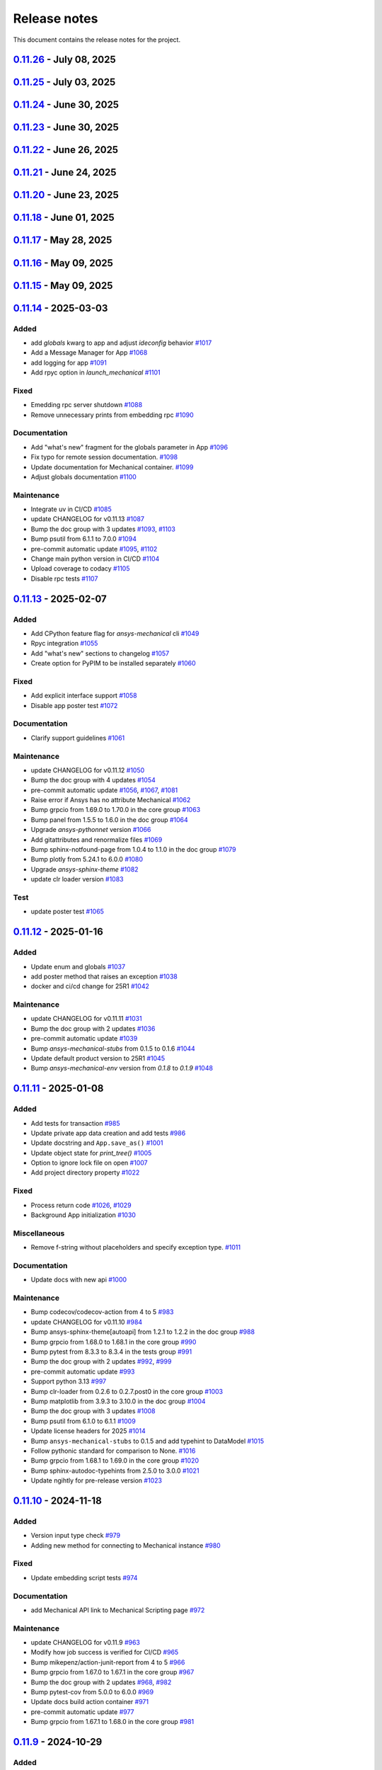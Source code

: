 .. _ref_release_notes:

Release notes
#############

This document contains the release notes for the project.

.. vale off

.. towncrier release notes start

`0.11.26 <https://github.com/ansys/pymechanical/releases/tag/v0.11.26>`_ - July 08, 2025
========================================================================================

.. tab-set::


  .. tab-item:: Documentation

    .. list-table::
        :header-rows: 0
        :widths: auto

        * - Add page with script helpers
          - `#1214 <https://github.com/ansys/pymechanical/pull/1214>`_


  .. tab-item:: Maintenance

    .. list-table::
        :header-rows: 0
        :widths: auto

        * - Update changelog for v0.11.24
          - `#1218 <https://github.com/ansys/pymechanical/pull/1218>`_

        * - Add security file
          - `#1219 <https://github.com/ansys/pymechanical/pull/1219>`_

        * - Bump ansys-mechanical-env from 0.1.14 to 0.1.15 in the core group
          - `#1221 <https://github.com/ansys/pymechanical/pull/1221>`_

        * - Update changelog for v0.11.25
          - `#1224 <https://github.com/ansys/pymechanical/pull/1224>`_


`0.11.25 <https://github.com/ansys/pymechanical/releases/tag/v0.11.25>`_ - July 03, 2025
========================================================================================

.. tab-set::


  .. tab-item:: Fixed

    .. list-table::
        :header-rows: 0
        :widths: auto

        * - Remove duplication of metatag
          - `#1223 <https://github.com/ansys/pymechanical/pull/1223>`_


`0.11.24 <https://github.com/ansys/pymechanical/releases/tag/v0.11.24>`_ - June 30, 2025
========================================================================================

.. tab-set::


  .. tab-item:: Fixed

    .. list-table::
        :header-rows: 0
        :widths: auto

        * - Meta tag order in doc
          - `#1217 <https://github.com/ansys/pymechanical/pull/1217>`_


  .. tab-item:: Maintenance

    .. list-table::
        :header-rows: 0
        :widths: auto

        * - Update changelog for v0.11.23
          - `#1215 <https://github.com/ansys/pymechanical/pull/1215>`_


`0.11.23 <https://github.com/ansys/pymechanical/releases/tag/v0.11.23>`_ - June 30, 2025
========================================================================================

.. tab-set::


  .. tab-item:: Fixed

    .. list-table::
        :header-rows: 0
        :widths: auto

        * - Metatag order
          - `#1213 <https://github.com/ansys/pymechanical/pull/1213>`_


  .. tab-item:: Maintenance

    .. list-table::
        :header-rows: 0
        :widths: auto

        * - Update changelog for v0.11.22
          - `#1211 <https://github.com/ansys/pymechanical/pull/1211>`_


`0.11.22 <https://github.com/ansys/pymechanical/releases/tag/v0.11.22>`_ - June 26, 2025
========================================================================================

.. tab-set::


  .. tab-item:: Fixed

    .. list-table::
        :header-rows: 0
        :widths: auto

        * - Add more versions to lite host
          - `#1208 <https://github.com/ansys/pymechanical/pull/1208>`_

        * - Change the name of the `warnings.py` file in embedding
          - `#1209 <https://github.com/ansys/pymechanical/pull/1209>`_


  .. tab-item:: Maintenance

    .. list-table::
        :header-rows: 0
        :widths: auto

        * - Update changelog for v0.11.21
          - `#1206 <https://github.com/ansys/pymechanical/pull/1206>`_


`0.11.21 <https://github.com/ansys/pymechanical/releases/tag/v0.11.21>`_ - June 24, 2025
========================================================================================

.. tab-set::


  .. tab-item:: Documentation

    .. list-table::
        :header-rows: 0
        :widths: auto

        * - Update the meta tag typo
          - `#1204 <https://github.com/ansys/pymechanical/pull/1204>`_


  .. tab-item:: Maintenance

    .. list-table::
        :header-rows: 0
        :widths: auto

        * - Update doc dependencies
          - `#1199 <https://github.com/ansys/pymechanical/pull/1199>`_

        * - Update changelog for v0.11.20
          - `#1201 <https://github.com/ansys/pymechanical/pull/1201>`_

        * - Pre-commit automatic update
          - `#1202 <https://github.com/ansys/pymechanical/pull/1202>`_

        * - Bump pytest from 8.4.0 to 8.4.1 in the tests group
          - `#1203 <https://github.com/ansys/pymechanical/pull/1203>`_


`0.11.20 <https://github.com/ansys/pymechanical/releases/tag/v0.11.20>`_ - June 23, 2025
========================================================================================

.. tab-set::


  .. tab-item:: Fixed

    .. list-table::
        :header-rows: 0
        :widths: auto

        * - Consider multiple `site-packages` folders
          - `#1187 <https://github.com/ansys/pymechanical/pull/1187>`_

        * - Use the version number if the release name is not found
          - `#1191 <https://github.com/ansys/pymechanical/pull/1191>`_


  .. tab-item:: Documentation

    .. list-table::
        :header-rows: 0
        :widths: auto

        * - Add physics meta tag
          - `#1196 <https://github.com/ansys/pymechanical/pull/1196>`_

        * - Update `launch_mechanical` api usage examples
          - `#1197 <https://github.com/ansys/pymechanical/pull/1197>`_


  .. tab-item:: Maintenance

    .. list-table::
        :header-rows: 0
        :widths: auto

        * - update CHANGELOG for v0.11.18
          - `#1179 <https://github.com/ansys/pymechanical/pull/1179>`_

        * - Bump grpcio from 1.70.0 to 1.72.1 in the core group
          - `#1180 <https://github.com/ansys/pymechanical/pull/1180>`_

        * - Bump pytest from 8.3.5 to 8.4.0 in the tests group
          - `#1181 <https://github.com/ansys/pymechanical/pull/1181>`_

        * - Bump the doc group with 2 updates
          - `#1182 <https://github.com/ansys/pymechanical/pull/1182>`_

        * - Bump ansys/actions from 9 to 10
          - `#1185 <https://github.com/ansys/pymechanical/pull/1185>`_

        * - Bump pandas from 2.2.3 to 2.3.0 in the doc group
          - `#1186 <https://github.com/ansys/pymechanical/pull/1186>`_

        * - Update docker image version for nightly run
          - `#1188 <https://github.com/ansys/pymechanical/pull/1188>`_

        * - Bump pytest-cov from 6.1.1 to 6.2.1 in the tests group
          - `#1192 <https://github.com/ansys/pymechanical/pull/1192>`_

        * - Bump the core group with 2 updates
          - `#1193 <https://github.com/ansys/pymechanical/pull/1193>`_

        * - Bump panel from 1.6.1 to 1.7.1 in the doc group
          - `#1194 <https://github.com/ansys/pymechanical/pull/1194>`_

        * - Increase timeout for pytests in ci/cd
          - `#1198 <https://github.com/ansys/pymechanical/pull/1198>`_

        * - Upload docs using the bot's token
          - `#1200 <https://github.com/ansys/pymechanical/pull/1200>`_


`0.11.18 <https://github.com/ansys/pymechanical/releases/tag/v0.11.18>`_ - June 01, 2025
========================================================================================

.. tab-set::


  .. tab-item:: Maintenance

    .. list-table::
        :header-rows: 0
        :widths: auto

        * - update CHANGELOG for v0.11.17
          - `#1177 <https://github.com/ansys/pymechanical/pull/1177>`_

        * - Update the branch name to main
          - `#1178 <https://github.com/ansys/pymechanical/pull/1178>`_


`0.11.17 <https://github.com/ansys/pymechanical/releases/tag/v0.11.17>`_ - May 28, 2025
=======================================================================================

.. tab-set::


  .. tab-item:: Fixed

    .. list-table::
        :header-rows: 0
        :widths: auto

        * - Add `self._messages` to BUILDING_GALLERY section in app initialization
          - `#1171 <https://github.com/ansys/pymechanical/pull/1171>`_

        * - Embedding message get test
          - `#1174 <https://github.com/ansys/pymechanical/pull/1174>`_


  .. tab-item:: Maintenance

    .. list-table::
        :header-rows: 0
        :widths: auto

        * - update CHANGELOG for v0.11.15
          - `#1161 <https://github.com/ansys/pymechanical/pull/1161>`_

        * - update CHANGELOG for v0.11.16
          - `#1163 <https://github.com/ansys/pymechanical/pull/1163>`_

        * - Bump the doc group across 1 directory with 3 updates
          - `#1169 <https://github.com/ansys/pymechanical/pull/1169>`_

        * - Bump plotly from 6.0.1 to 6.1.1 in the doc group
          - `#1175 <https://github.com/ansys/pymechanical/pull/1175>`_

        * - Bump usd-core from 25.5 to 25.5.1
          - `#1176 <https://github.com/ansys/pymechanical/pull/1176>`_


`0.11.16 <https://github.com/ansys/pymechanical/releases/tag/v0.11.16>`_ - May 09, 2025
=======================================================================================

.. tab-set::


  .. tab-item:: Fixed

    .. list-table::
        :header-rows: 0
        :widths: auto

        * - Add token for release to github ansys/actions v9
          - `#1162 <https://github.com/ansys/pymechanical/pull/1162>`_



`0.11.15 <https://github.com/ansys/pymechanical/releases/tag/v0.11.16>`_ - May 09, 2025
=======================================================================================

.. tab-set::


  .. tab-item:: Added

    .. list-table::
        :header-rows: 0
        :widths: auto

        * - Rpc bg switch
          - `#1122 <https://github.com/ansys/pymechanical/pull/1122>`_


  .. tab-item:: Fixed

    .. list-table::
        :header-rows: 0
        :widths: auto

        * - Add option on rpc server for accepting multiple services
          - `#1074 <https://github.com/ansys/pymechanical/pull/1074>`_

        * - Minor code issues
          - `#1114 <https://github.com/ansys/pymechanical/pull/1114>`_

        * - Add exception to the enum importer file if the app isn't initialized
          - `#1131 <https://github.com/ansys/pymechanical/pull/1131>`_

        * - message string changes in 2025 R2
          - `#1149 <https://github.com/ansys/pymechanical/pull/1149>`_

        * - Improve windows tests
          - `#1151 <https://github.com/ansys/pymechanical/pull/1151>`_

        * - Appdata test maintenance and pyvista deprecation warning
          - `#1152 <https://github.com/ansys/pymechanical/pull/1152>`_

        * - add workaround for windows store
          - `#1153 <https://github.com/ansys/pymechanical/pull/1153>`_

        * - Install `libjbig-dev` for quarto build to succeed in 252 documentation build
          - `#1154 <https://github.com/ansys/pymechanical/pull/1154>`_

        * - Update globals when BUILDING_GALLERY is True
          - `#1155 <https://github.com/ansys/pymechanical/pull/1155>`_


  .. tab-item:: Documentation

    .. list-table::
        :header-rows: 0
        :widths: auto

        * - add cheatsheet env and update theme
          - `#1129 <https://github.com/ansys/pymechanical/pull/1129>`_

        * - Update ``CONTRIBUTORS.md`` with the latest contributors
          - `#1137 <https://github.com/ansys/pymechanical/pull/1137>`_


  .. tab-item:: Maintenance

    .. list-table::
        :header-rows: 0
        :widths: auto

        * - Add solution status assert in example
          - `#1106 <https://github.com/ansys/pymechanical/pull/1106>`_

        * - update CHANGELOG for v0.11.14
          - `#1109 <https://github.com/ansys/pymechanical/pull/1109>`_

        * - Bump the tests group with 2 updates
          - `#1110 <https://github.com/ansys/pymechanical/pull/1110>`_

        * - Bump the doc group with 2 updates
          - `#1111 <https://github.com/ansys/pymechanical/pull/1111>`_

        * - pre-commit automatic update
          - `#1112 <https://github.com/ansys/pymechanical/pull/1112>`_, `#1119 <https://github.com/ansys/pymechanical/pull/1119>`_, `#1135 <https://github.com/ansys/pymechanical/pull/1135>`_

        * - Bump the doc group with 3 updates
          - `#1127 <https://github.com/ansys/pymechanical/pull/1127>`_

        * - Bump usd-core from 24.11 to 25.2
          - `#1128 <https://github.com/ansys/pymechanical/pull/1128>`_

        * - Change `viz` to `graphics`
          - `#1133 <https://github.com/ansys/pymechanical/pull/1133>`_

        * - Bump ansys-sphinx-theme[autoapi,changelog] from 1.4.1 to 1.4.2 in the doc group
          - `#1134 <https://github.com/ansys/pymechanical/pull/1134>`_

        * - Bump pytest-cov from 6.0.0 to 6.1.1 in the tests group
          - `#1138 <https://github.com/ansys/pymechanical/pull/1138>`_

        * - Bump ansys/actions from 8 to 9
          - `#1141 <https://github.com/ansys/pymechanical/pull/1141>`_

        * - Bump ansys-mechanical-env from 0.1.9 to 0.1.11 in the core group
          - `#1142 <https://github.com/ansys/pymechanical/pull/1142>`_

        * - Bump numpy from 2.2.4 to 2.2.5 in the doc group
          - `#1147 <https://github.com/ansys/pymechanical/pull/1147>`_

        * - Bump rpyc from 6.0.1 to 6.0.2
          - `#1148 <https://github.com/ansys/pymechanical/pull/1148>`_

        * - update to latest mechanical-env
          - `#1150 <https://github.com/ansys/pymechanical/pull/1150>`_

        * - Bump usd-core from 25.2 to 25.5
          - `#1157 <https://github.com/ansys/pymechanical/pull/1157>`_


  .. tab-item:: Test

    .. list-table::
        :header-rows: 0
        :widths: auto

        * - enable poster test
          - `#1117 <https://github.com/ansys/pymechanical/pull/1117>`_

        * - add test case for analytics capture
          - `#1156 <https://github.com/ansys/pymechanical/pull/1156>`_


`0.11.14 <https://github.com/ansys/pymechanical/releases/tag/v0.11.14>`_ - 2025-03-03
=====================================================================================

Added
^^^^^

- add `globals` kwarg to app and adjust `ideconfig` behavior `#1017 <https://github.com/ansys/pymechanical/pull/1017>`_
- Add a Message Manager for App `#1068 <https://github.com/ansys/pymechanical/pull/1068>`_
- add logging for app `#1091 <https://github.com/ansys/pymechanical/pull/1091>`_
- Add rpyc option in `launch_mechanical` `#1101 <https://github.com/ansys/pymechanical/pull/1101>`_


Fixed
^^^^^

- Emedding rpc server shutdown `#1088 <https://github.com/ansys/pymechanical/pull/1088>`_
- Remove unnecessary prints from embedding rpc `#1090 <https://github.com/ansys/pymechanical/pull/1090>`_


Documentation
^^^^^^^^^^^^^

- Add "what's new" fragment for the globals parameter in App `#1096 <https://github.com/ansys/pymechanical/pull/1096>`_
- Fix typo for remote session documentation. `#1098 <https://github.com/ansys/pymechanical/pull/1098>`_
- Update documentation for Mechanical container. `#1099 <https://github.com/ansys/pymechanical/pull/1099>`_
- Adjust globals documentation `#1100 <https://github.com/ansys/pymechanical/pull/1100>`_


Maintenance
^^^^^^^^^^^

- Integrate uv in CI/CD `#1085 <https://github.com/ansys/pymechanical/pull/1085>`_
- update CHANGELOG for v0.11.13 `#1087 <https://github.com/ansys/pymechanical/pull/1087>`_
- Bump the doc group with 3 updates `#1093 <https://github.com/ansys/pymechanical/pull/1093>`_, `#1103 <https://github.com/ansys/pymechanical/pull/1103>`_
- Bump psutil from 6.1.1 to 7.0.0 `#1094 <https://github.com/ansys/pymechanical/pull/1094>`_
- pre-commit automatic update `#1095 <https://github.com/ansys/pymechanical/pull/1095>`_, `#1102 <https://github.com/ansys/pymechanical/pull/1102>`_
- Change main python version in CI/CD `#1104 <https://github.com/ansys/pymechanical/pull/1104>`_
- Upload coverage to codacy `#1105 <https://github.com/ansys/pymechanical/pull/1105>`_
- Disable rpc tests `#1107 <https://github.com/ansys/pymechanical/pull/1107>`_

`0.11.13 <https://github.com/ansys/pymechanical/releases/tag/v0.11.13>`_ - 2025-02-07
=====================================================================================

Added
^^^^^

- Add CPython feature flag for `ansys-mechanical`  cli `#1049 <https://github.com/ansys/pymechanical/pull/1049>`_
- Rpyc integration `#1055 <https://github.com/ansys/pymechanical/pull/1055>`_
- Add "what's new" sections to changelog `#1057 <https://github.com/ansys/pymechanical/pull/1057>`_
- Create option for PyPIM to be installed separately `#1060 <https://github.com/ansys/pymechanical/pull/1060>`_


Fixed
^^^^^

- Add explicit interface support `#1058 <https://github.com/ansys/pymechanical/pull/1058>`_
- Disable app poster test `#1072 <https://github.com/ansys/pymechanical/pull/1072>`_


Documentation
^^^^^^^^^^^^^

- Clarify support guidelines `#1061 <https://github.com/ansys/pymechanical/pull/1061>`_


Maintenance
^^^^^^^^^^^

- update CHANGELOG for v0.11.12 `#1050 <https://github.com/ansys/pymechanical/pull/1050>`_
- Bump the doc group with 4 updates `#1054 <https://github.com/ansys/pymechanical/pull/1054>`_
- pre-commit automatic update `#1056 <https://github.com/ansys/pymechanical/pull/1056>`_, `#1067 <https://github.com/ansys/pymechanical/pull/1067>`_, `#1081 <https://github.com/ansys/pymechanical/pull/1081>`_
- Raise error if Ansys has no attribute Mechanical `#1062 <https://github.com/ansys/pymechanical/pull/1062>`_
- Bump grpcio from 1.69.0 to 1.70.0 in the core group `#1063 <https://github.com/ansys/pymechanical/pull/1063>`_
- Bump panel from 1.5.5 to 1.6.0 in the doc group `#1064 <https://github.com/ansys/pymechanical/pull/1064>`_
- Upgrade `ansys-pythonnet` version `#1066 <https://github.com/ansys/pymechanical/pull/1066>`_
- Add gitattributes and renormalize files `#1069 <https://github.com/ansys/pymechanical/pull/1069>`_
- Bump sphinx-notfound-page from 1.0.4 to 1.1.0 in the doc group `#1079 <https://github.com/ansys/pymechanical/pull/1079>`_
- Bump plotly from 5.24.1 to 6.0.0 `#1080 <https://github.com/ansys/pymechanical/pull/1080>`_
- Upgrade `ansys-sphinx-theme` `#1082 <https://github.com/ansys/pymechanical/pull/1082>`_
- update clr loader version `#1083 <https://github.com/ansys/pymechanical/pull/1083>`_


Test
^^^^

- update poster test `#1065 <https://github.com/ansys/pymechanical/pull/1065>`_

`0.11.12 <https://github.com/ansys/pymechanical/releases/tag/v0.11.12>`_ - 2025-01-16
=====================================================================================

Added
^^^^^

- Update enum and globals `#1037 <https://github.com/ansys/pymechanical/pull/1037>`_
- add poster method that raises an exception `#1038 <https://github.com/ansys/pymechanical/pull/1038>`_
- docker and ci/cd change for 25R1 `#1042 <https://github.com/ansys/pymechanical/pull/1042>`_


Maintenance
^^^^^^^^^^^

- update CHANGELOG for v0.11.11 `#1031 <https://github.com/ansys/pymechanical/pull/1031>`_
- Bump the doc group with 2 updates `#1036 <https://github.com/ansys/pymechanical/pull/1036>`_
- pre-commit automatic update `#1039 <https://github.com/ansys/pymechanical/pull/1039>`_
- Bump `ansys-mechanical-stubs` from 0.1.5 to 0.1.6 `#1044 <https://github.com/ansys/pymechanical/pull/1044>`_
- Update default product version to 25R1 `#1045 <https://github.com/ansys/pymechanical/pull/1045>`_
- Bump `ansys-mechanical-env` version from `0.1.8` to  `0.1.9` `#1048 <https://github.com/ansys/pymechanical/pull/1048>`_

`0.11.11 <https://github.com/ansys/pymechanical/releases/tag/v0.11.11>`_ - 2025-01-08
=====================================================================================

Added
^^^^^

- Add tests for transaction `#985 <https://github.com/ansys/pymechanical/pull/985>`_
- Update private app data creation and add tests `#986 <https://github.com/ansys/pymechanical/pull/986>`_
- Update docstring and ``App.save_as()`` `#1001 <https://github.com/ansys/pymechanical/pull/1001>`_
- Update object state for `print_tree()` `#1005 <https://github.com/ansys/pymechanical/pull/1005>`_
- Option to ignore lock file on open `#1007 <https://github.com/ansys/pymechanical/pull/1007>`_
- Add project directory property `#1022 <https://github.com/ansys/pymechanical/pull/1022>`_


Fixed
^^^^^

- Process return code `#1026 <https://github.com/ansys/pymechanical/pull/1026>`_, `#1029 <https://github.com/ansys/pymechanical/pull/1029>`_
- Background App initialization `#1030 <https://github.com/ansys/pymechanical/pull/1030>`_


Miscellaneous
^^^^^^^^^^^^^

- Remove f-string without placeholders and specify exception type. `#1011 <https://github.com/ansys/pymechanical/pull/1011>`_


Documentation
^^^^^^^^^^^^^

- Update docs with new api `#1000 <https://github.com/ansys/pymechanical/pull/1000>`_


Maintenance
^^^^^^^^^^^

- Bump codecov/codecov-action from 4 to 5 `#983 <https://github.com/ansys/pymechanical/pull/983>`_
- update CHANGELOG for v0.11.10 `#984 <https://github.com/ansys/pymechanical/pull/984>`_
- Bump ansys-sphinx-theme[autoapi] from 1.2.1 to 1.2.2 in the doc group `#988 <https://github.com/ansys/pymechanical/pull/988>`_
- Bump grpcio from 1.68.0 to 1.68.1 in the core group `#990 <https://github.com/ansys/pymechanical/pull/990>`_
- Bump pytest from 8.3.3 to 8.3.4 in the tests group `#991 <https://github.com/ansys/pymechanical/pull/991>`_
- Bump the doc group with 2 updates `#992 <https://github.com/ansys/pymechanical/pull/992>`_, `#999 <https://github.com/ansys/pymechanical/pull/999>`_
- pre-commit automatic update `#993 <https://github.com/ansys/pymechanical/pull/993>`_
- Support python 3.13 `#997 <https://github.com/ansys/pymechanical/pull/997>`_
- Bump clr-loader from 0.2.6 to 0.2.7.post0 in the core group `#1003 <https://github.com/ansys/pymechanical/pull/1003>`_
- Bump matplotlib from 3.9.3 to 3.10.0 in the doc group `#1004 <https://github.com/ansys/pymechanical/pull/1004>`_
- Bump the doc group with 3 updates `#1008 <https://github.com/ansys/pymechanical/pull/1008>`_
- Bump psutil from 6.1.0 to 6.1.1 `#1009 <https://github.com/ansys/pymechanical/pull/1009>`_
- Update license headers for 2025 `#1014 <https://github.com/ansys/pymechanical/pull/1014>`_
- Bump ``ansys-mechanical-stubs`` to 0.1.5 and add typehint to DataModel `#1015 <https://github.com/ansys/pymechanical/pull/1015>`_
- Follow pythonic standard for comparison to None. `#1016 <https://github.com/ansys/pymechanical/pull/1016>`_
- Bump grpcio from 1.68.1 to 1.69.0 in the core group `#1020 <https://github.com/ansys/pymechanical/pull/1020>`_
- Bump sphinx-autodoc-typehints from 2.5.0 to 3.0.0 `#1021 <https://github.com/ansys/pymechanical/pull/1021>`_
- Update ngihtly for pre-release version `#1023 <https://github.com/ansys/pymechanical/pull/1023>`_

`0.11.10 <https://github.com/ansys/pymechanical/releases/tag/v0.11.10>`_ - 2024-11-18
=====================================================================================

Added
^^^^^

- Version input type check `#979 <https://github.com/ansys/pymechanical/pull/979>`_
- Adding new method for connecting to Mechanical instance `#980 <https://github.com/ansys/pymechanical/pull/980>`_


Fixed
^^^^^

- Update embedding script tests `#974 <https://github.com/ansys/pymechanical/pull/974>`_


Documentation
^^^^^^^^^^^^^

- add Mechanical API link to Mechanical Scripting page `#972 <https://github.com/ansys/pymechanical/pull/972>`_


Maintenance
^^^^^^^^^^^

- update CHANGELOG for v0.11.9 `#963 <https://github.com/ansys/pymechanical/pull/963>`_
- Modify how job success is verified for CI/CD `#965 <https://github.com/ansys/pymechanical/pull/965>`_
- Bump mikepenz/action-junit-report from 4 to 5 `#966 <https://github.com/ansys/pymechanical/pull/966>`_
- Bump grpcio from 1.67.0 to 1.67.1 in the core group `#967 <https://github.com/ansys/pymechanical/pull/967>`_
- Bump the doc group with 2 updates `#968 <https://github.com/ansys/pymechanical/pull/968>`_, `#982 <https://github.com/ansys/pymechanical/pull/982>`_
- Bump pytest-cov from 5.0.0 to 6.0.0 `#969 <https://github.com/ansys/pymechanical/pull/969>`_
- Update docs build action container `#971 <https://github.com/ansys/pymechanical/pull/971>`_
- pre-commit automatic update `#977 <https://github.com/ansys/pymechanical/pull/977>`_
- Bump grpcio from 1.67.1 to 1.68.0 in the core group `#981 <https://github.com/ansys/pymechanical/pull/981>`_

`0.11.9 <https://github.com/ansys/pymechanical/releases/tag/v0.11.9>`_ - 2024-10-29
===================================================================================

Added
^^^^^

- add `ansys-mechanical-stubs` as a dependency `#948 <https://github.com/ansys/pymechanical/pull/948>`_
- Add overwrite option for `App.save_as()` `#951 <https://github.com/ansys/pymechanical/pull/951>`_
- add typehints to ExtAPI, Tree, and Graphics `#957 <https://github.com/ansys/pymechanical/pull/957>`_


Fixed
^^^^^

- bandit warnings `#950 <https://github.com/ansys/pymechanical/pull/950>`_
- stubs CLI test `#952 <https://github.com/ansys/pymechanical/pull/952>`_


Maintenance
^^^^^^^^^^^

- update CHANGELOG for v0.11.8 `#946 <https://github.com/ansys/pymechanical/pull/946>`_
- code maintenance `#947 <https://github.com/ansys/pymechanical/pull/947>`_, `#949 <https://github.com/ansys/pymechanical/pull/949>`_
- Bump the core group with 2 updates `#953 <https://github.com/ansys/pymechanical/pull/953>`_
- Bump ansys-sphinx-theme[autoapi] from 1.1.4 to 1.1.6 in the doc group `#954 <https://github.com/ansys/pymechanical/pull/954>`_
- Bump psutil from 6.0.0 to 6.1.0 `#955 <https://github.com/ansys/pymechanical/pull/955>`_
- bump `ansys-mechanical-stubs` to v0.1.4 `#956 <https://github.com/ansys/pymechanical/pull/956>`_
- Bump the doc group with 2 updates `#960 <https://github.com/ansys/pymechanical/pull/960>`_
- Bump usd-core from 24.8 to 24.11 `#961 <https://github.com/ansys/pymechanical/pull/961>`_
- pre-commit automatic update `#962 <https://github.com/ansys/pymechanical/pull/962>`_

`0.11.8 <https://github.com/ansys/pymechanical/releases/tag/v0.11.8>`_ - 2024-10-15
===================================================================================

Added
^^^^^

- launch_gui command `#882 <https://github.com/ansys/pymechanical/pull/882>`_
- Add method to execute script from file for embedding `#902 <https://github.com/ansys/pymechanical/pull/902>`_
- add warning for x11 loaded before init on 25.1+ `#909 <https://github.com/ansys/pymechanical/pull/909>`_
- `ansys-mechanical-ideconfig` command `#935 <https://github.com/ansys/pymechanical/pull/935>`_
- Automatically update pre-commit ci PR with prefix `#936 <https://github.com/ansys/pymechanical/pull/936>`_


Fixed
^^^^^

- Update ``execute_script`` method `#894 <https://github.com/ansys/pymechanical/pull/894>`_
- Adapting braking change for upload action `#895 <https://github.com/ansys/pymechanical/pull/895>`_
- Remove Python class reference. `#901 <https://github.com/ansys/pymechanical/pull/901>`_
- documentation links `#911 <https://github.com/ansys/pymechanical/pull/911>`_
- Throw value error for unsupported version of Mechanical `#917 <https://github.com/ansys/pymechanical/pull/917>`_
- Use "lite" CLR host on windows for 251+ `#920 <https://github.com/ansys/pymechanical/pull/920>`_
- update AUTHORS file `#929 <https://github.com/ansys/pymechanical/pull/929>`_
- Warning for multiple version `#942 <https://github.com/ansys/pymechanical/pull/942>`_


Miscellaneous
^^^^^^^^^^^^^

- use embedding clr host in version 251 `#926 <https://github.com/ansys/pymechanical/pull/926>`_


Documentation
^^^^^^^^^^^^^

- remove ``thispagetitle`` metatag `#897 <https://github.com/ansys/pymechanical/pull/897>`_


Maintenance
^^^^^^^^^^^

- Add vulnerability check `#709 <https://github.com/ansys/pymechanical/pull/709>`_
- update CHANGELOG for v0.11.7 `#889 <https://github.com/ansys/pymechanical/pull/889>`_
- Bump grpcio from 1.66.0 to 1.66.1 in the core group `#891 <https://github.com/ansys/pymechanical/pull/891>`_
- Bump the doc group with 2 updates `#892 <https://github.com/ansys/pymechanical/pull/892>`_
- Bump pytest-print from 1.0.0 to 1.0.1 in the tests group `#898 <https://github.com/ansys/pymechanical/pull/898>`_
- Bump the doc group with 4 updates `#899 <https://github.com/ansys/pymechanical/pull/899>`_, `#907 <https://github.com/ansys/pymechanical/pull/907>`_, `#916 <https://github.com/ansys/pymechanical/pull/916>`_
- Drop python 3.9 `#904 <https://github.com/ansys/pymechanical/pull/904>`_
- Bump pytest from 8.3.2 to 8.3.3 in the tests group `#906 <https://github.com/ansys/pymechanical/pull/906>`_
- Remove unnecessary dependencies `#908 <https://github.com/ansys/pymechanical/pull/908>`_
- Bump ansys-mechanical-env from 0.1.7 to 0.1.8 in the core group `#914 <https://github.com/ansys/pymechanical/pull/914>`_
- Bump pytest-print from 1.0.1 to 1.0.2 in the tests group `#915 <https://github.com/ansys/pymechanical/pull/915>`_
- Bump grpcio from 1.66.1 to 1.66.2 in the core group `#922 <https://github.com/ansys/pymechanical/pull/922>`_
- Bump panel from 1.5.0 to 1.5.1 in the doc group `#923 <https://github.com/ansys/pymechanical/pull/923>`_
- Use static search `#927 <https://github.com/ansys/pymechanical/pull/927>`_
- Bump the doc group with 5 updates `#933 <https://github.com/ansys/pymechanical/pull/933>`_, `#943 <https://github.com/ansys/pymechanical/pull/943>`_
- pre-commit autoupdate `#934 <https://github.com/ansys/pymechanical/pull/934>`_
- Code maintenance `#937 <https://github.com/ansys/pymechanical/pull/937>`_
- pre-commit automatic update `#944 <https://github.com/ansys/pymechanical/pull/944>`_

`0.11.7 <https://github.com/ansys/pymechanical/releases/tag/v0.11.7>`_ - 2024-08-29
===================================================================================

Documentation
^^^^^^^^^^^^^

- Fix doc layout `#888 <https://github.com/ansys/pymechanical/pull/888>`_


Maintenance
^^^^^^^^^^^

- update CHANGELOG for v0.11.6 `#887 <https://github.com/ansys/pymechanical/pull/887>`_

`0.11.6 <https://github.com/ansys/pymechanical/releases/tag/v0.11.6>`_ - 2024-08-28
===================================================================================

Documentation
^^^^^^^^^^^^^

- Refactor `#878 <https://github.com/ansys/pymechanical/pull/878>`_
- Minor changes `#885 <https://github.com/ansys/pymechanical/pull/885>`_


Maintenance
^^^^^^^^^^^

- update CHANGELOG for v0.11.5 `#872 <https://github.com/ansys/pymechanical/pull/872>`_
- Bump grpcio from 1.65.4 to 1.65.5 in the core group `#875 <https://github.com/ansys/pymechanical/pull/875>`_
- Bump the doc group with 4 updates `#876 <https://github.com/ansys/pymechanical/pull/876>`_
- Bump grpcio from 1.65.5 to 1.66.0 in the core group `#880 <https://github.com/ansys/pymechanical/pull/880>`_
- Bump ansys-sphinx-theme[autoapi] from 1.0.5 to 1.0.7 in the doc group `#881 <https://github.com/ansys/pymechanical/pull/881>`_
- [pre-commit.ci] pre-commit autoupdate `#884 <https://github.com/ansys/pymechanical/pull/884>`_

`0.11.5 <https://github.com/ansys/pymechanical/releases/tag/v0.11.5>`_ - 2024-08-13
===================================================================================

Added
^^^^^

- FEAT: Update cheat sheet with quarto `#845 <https://github.com/ansys/pymechanical/pull/845>`_
- Feat: add a layer to load into an existing stage `#857 <https://github.com/ansys/pymechanical/pull/857>`_


Fixed
^^^^^

- Refactor usd export `#858 <https://github.com/ansys/pymechanical/pull/858>`_
- FIX: App plot None check `#860 <https://github.com/ansys/pymechanical/pull/860>`_


Documentation
^^^^^^^^^^^^^

- chore: update CHANGELOG for v0.11.4 `#856 <https://github.com/ansys/pymechanical/pull/856>`_
- MAINT: Cheat sheet `#871 <https://github.com/ansys/pymechanical/pull/871>`_

Dependencies
^^^^^^^^^^^^


- MAINT: update ansys-sphinx-theme `#863 <https://github.com/ansys/pymechanical/pull/863>`_
- MAINT: Bump the doc group across 1 directory with 4 updates `#866 <https://github.com/ansys/pymechanical/pull/866>`_
- MAINT: Bump ansys/actions from 6 to 7 `#868 <https://github.com/ansys/pymechanical/pull/868>`_
- MAINT: Bump matplotlib from 3.9.1 to 3.9.1.post1 `#869 <https://github.com/ansys/pymechanical/pull/869>`_
- [pre-commit.ci] pre-commit autoupdate `#870 <https://github.com/ansys/pymechanical/pull/870>`_

`0.11.4 <https://github.com/ansys/pymechanical/releases/tag/v0.11.4>`_ - 2024-08-06
===================================================================================

Added
^^^^^

- DOC: Update known issues and limitations `#829 <https://github.com/ansys/pymechanical/pull/829>`_
- Feat: Add option for generating docs without examples `#830 <https://github.com/ansys/pymechanical/pull/830>`_
- Feat: Integrate ansys visualization tool `#846 <https://github.com/ansys/pymechanical/pull/846>`_


Changed
^^^^^^^

- chore: update CHANGELOG for v0.11.3 `#824 <https://github.com/ansys/pymechanical/pull/824>`_
- Maint: Update new labels `#836 <https://github.com/ansys/pymechanical/pull/836>`_
- MAINT: Update ``shims.material_import`` `#837 <https://github.com/ansys/pymechanical/pull/837>`_
- [pre-commit.ci] pre-commit autoupdate `#844 <https://github.com/ansys/pymechanical/pull/844>`_


Fixed
^^^^^

- Maint: Update qk_07 test `#833 <https://github.com/ansys/pymechanical/pull/833>`_
- Maint: Update qk07 `#848 <https://github.com/ansys/pymechanical/pull/848>`_
- use "OnWorkbenchReady" to update globals `#854 <https://github.com/ansys/pymechanical/pull/854>`_
- fix: underline issue with changelog.rst section generation `#855 <https://github.com/ansys/pymechanical/pull/855>`_


Dependencies
^^^^^^^^^^^^

- MAINT: Bump grpcio from 1.64.1 to 1.65.1 in the core group `#826 <https://github.com/ansys/pymechanical/pull/826>`_
- MAINT: Bump pytest from 8.2.2 to 8.3.1 in the tests group `#827 <https://github.com/ansys/pymechanical/pull/827>`_
- MAINT: Bump the doc group with 4 updates `#828 <https://github.com/ansys/pymechanical/pull/828>`_
- MAINT: Bump pytest from 8.3.1 to 8.3.2 in the tests group `#838 <https://github.com/ansys/pymechanical/pull/838>`_
- MAINT: Bump plotly from 5.22.0 to 5.23.0 in the doc group `#839 <https://github.com/ansys/pymechanical/pull/839>`_
- MAINT: Bump usd-core from 24.3 to 24.8 `#841 <https://github.com/ansys/pymechanical/pull/841>`_
- MAINT: Bump sphinxcontrib-websupport from 1.2.7 to 2.0.0 `#842 <https://github.com/ansys/pymechanical/pull/842>`_


Miscellaneous
^^^^^^^^^^^^^

- DOC: Add documentation for ``launch_mechanical`` `#831 <https://github.com/ansys/pymechanical/pull/831>`_


Documentation
^^^^^^^^^^^^^

- add background app class `#849 <https://github.com/ansys/pymechanical/pull/849>`_
- MAINT: Bump grpcio from 1.65.1 to 1.65.4 in the core group `#850 <https://github.com/ansys/pymechanical/pull/850>`_
- Maint: Update qk5 `#852 <https://github.com/ansys/pymechanical/pull/852>`_
- [pre-commit.ci] pre-commit autoupdate `#853 <https://github.com/ansys/pymechanical/pull/853>`_

`0.11.3 <https://github.com/ansys/pymechanical/releases/tag/v0.11.3>`_ - 2024-07-19
===================================================================================

Changed
^^^^^^^

- MAINT: Updates for 242 `#822 <https://github.com/ansys/pymechanical/pull/822>`_
- chore: update CHANGELOG for v0.11.2 `#823 <https://github.com/ansys/pymechanical/pull/823>`_

`0.11.2 <https://github.com/ansys/pymechanical/releases/tag/v0.11.2>`_ - 2024-07-19
===================================================================================

Added
^^^^^

- FEAT: Add known issues and limitation section `#760 <https://github.com/ansys/pymechanical/pull/760>`_
- FEAT: Add test for building gallery `#787 <https://github.com/ansys/pymechanical/pull/787>`_
- FEAT: Add graphics and globals `#790 <https://github.com/ansys/pymechanical/pull/790>`_
- feat: add --script-args argument to ansys-mechanical `#802 <https://github.com/ansys/pymechanical/pull/802>`_
- FEAT: Update print_tree method `#804 <https://github.com/ansys/pymechanical/pull/804>`_


Changed
^^^^^^^

- chore: update CHANGELOG for v0.11.1 `#786 <https://github.com/ansys/pymechanical/pull/786>`_
- [pre-commit.ci] pre-commit autoupdate `#789 <https://github.com/ansys/pymechanical/pull/789>`_, `#801 <https://github.com/ansys/pymechanical/pull/801>`_, `#819 <https://github.com/ansys/pymechanical/pull/819>`_
- MAINT: Update nightly runs for 251 `#803 <https://github.com/ansys/pymechanical/pull/803>`_
- MAINT: Refactor CICD `#806 <https://github.com/ansys/pymechanical/pull/806>`_
- MAINT: Update for 24R2 `#810 <https://github.com/ansys/pymechanical/pull/810>`_
- MAINT: update for docker files 24R2 `#811 <https://github.com/ansys/pymechanical/pull/811>`_
- Update ACT API Reference Guide link `#815 <https://github.com/ansys/pymechanical/pull/815>`_


Fixed
^^^^^

- Fix sentence in architecture file `#800 <https://github.com/ansys/pymechanical/pull/800>`_


Dependencies
^^^^^^^^^^^^

- MAINT: Bump numpy from 1.26.4 to 2.0.0 `#773 <https://github.com/ansys/pymechanical/pull/773>`_
- MAINT: Bump the doc group with 4 updates `#788 <https://github.com/ansys/pymechanical/pull/788>`_
- MAINT: Bump the doc group with 2 updates `#805 <https://github.com/ansys/pymechanical/pull/805>`_
- MAINT: Update dev version of pymechanical `#814 <https://github.com/ansys/pymechanical/pull/814>`_
- MAINT: Bump sphinx from 7.3.7 to 7.4.4 in the doc group `#818 <https://github.com/ansys/pymechanical/pull/818>`_
- MAINT: Update pymech-env `#821 <https://github.com/ansys/pymechanical/pull/821>`_


Miscellaneous
^^^^^^^^^^^^^

- docs: update architecture.rst `#796 <https://github.com/ansys/pymechanical/pull/796>`_
- fix exception when plotting a model with any line bodies `#812 <https://github.com/ansys/pymechanical/pull/812>`_

`0.11.1 <https://github.com/ansys/pymechanical/releases/tag/v0.11.1>`_ - 2024-06-21
===================================================================================

Added
^^^^^

- FEAT: Add an App method to print project tree for embedding scenario `#779 <https://github.com/ansys/pymechanical/pull/779>`_


Changed
^^^^^^^

- Test specific version `#771 <https://github.com/ansys/pymechanical/pull/771>`_
- chore: update CHANGELOG for v0.11.0 `#777 <https://github.com/ansys/pymechanical/pull/777>`_
- chore: bump add-license-headers version to 0.3.2 `#782 <https://github.com/ansys/pymechanical/pull/782>`_


Fixed
^^^^^

- fix sharing app instances, clarify contract `#784 <https://github.com/ansys/pymechanical/pull/784>`_

`0.11.0 <https://github.com/ansys/pymechanical/releases/tag/v0.11.0>`_ - 2024-06-18
===================================================================================


Added
^^^^^

- feat: raise an exception if port or input script aren't provided in batch mode `#753 <https://github.com/ansys/pymechanical/pull/753>`_
- feat: use changelog.rst instead of CHANGELOG.md for release notes `#757 <https://github.com/ansys/pymechanical/pull/757>`_
- Doc: Add embedding api references `#758 <https://github.com/ansys/pymechanical/pull/758>`_
- feat: implement autoapi `#761 <https://github.com/ansys/pymechanical/pull/761>`_


Changed
^^^^^^^

- chore: update CHANGELOG for v0.10.11 `#749 <https://github.com/ansys/pymechanical/pull/749>`_
- MAINT: Delete the apt-get lists after installing packages `#750 <https://github.com/ansys/pymechanical/pull/750>`_
- [pre-commit.ci] pre-commit autoupdate `#774 <https://github.com/ansys/pymechanical/pull/774>`_


Fixed
^^^^^

- FIX: Modify pre-commit hook `#763 <https://github.com/ansys/pymechanical/pull/763>`_
- fix lifetime issue `#768 <https://github.com/ansys/pymechanical/pull/768>`_
- fix pythonnet issue `#772 <https://github.com/ansys/pymechanical/pull/772>`_
- Fix: Remove disable sec check `#776 <https://github.com/ansys/pymechanical/pull/776>`_


Dependencies
^^^^^^^^^^^^

- MAINT: Bump the doc group with 4 updates `#751 <https://github.com/ansys/pymechanical/pull/751>`_
- [pre-commit.ci] pre-commit autoupdate `#752 <https://github.com/ansys/pymechanical/pull/752>`_
- MAINT: Bump the doc group with 3 updates `#755 <https://github.com/ansys/pymechanical/pull/755>`_
- MAINT: Update files as per pyansys standards `#762 <https://github.com/ansys/pymechanical/pull/762>`_
- MAINT: Bump grpcio from 1.64.0 to 1.64.1 in the core group `#764 <https://github.com/ansys/pymechanical/pull/764>`_
- MAINT: Bump pytest from 8.2.1 to 8.2.2 in the tests group `#765 <https://github.com/ansys/pymechanical/pull/765>`_
- MAINT: Bump the doc group with 2 updates `#766 <https://github.com/ansys/pymechanical/pull/766>`_


Miscellaneous
^^^^^^^^^^^^^

- add method to update globals `#767 <https://github.com/ansys/pymechanical/pull/767>`_

`0.10.11 <https://github.com/ansys/pymechanical/releases/tag/v0.10.11>`__ - 2024-05-23
======================================================================================

Added
^^^^^

-  feat: Add tests for animation exports
   `#729 <https://github.com/ansys/pymechanical/pull/729>`__
-  add feature flags to ansys-mechanical cli
   `#735 <https://github.com/ansys/pymechanical/pull/735>`__
-  feat: Add test for deprecation warning
   `#739 <https://github.com/ansys/pymechanical/pull/739>`__

Changed
^^^^^^^

-  chore: update CHANGELOG for v0.10.10
   `#716 <https://github.com/ansys/pymechanical/pull/716>`__
-  Maint: Display image info
   `#717 <https://github.com/ansys/pymechanical/pull/717>`__
-  [pre-commit.ci] pre-commit autoupdate
   `#726 <https://github.com/ansys/pymechanical/pull/726>`__
-  set mono trace env vars before loading mono
   `#734 <https://github.com/ansys/pymechanical/pull/734>`__

Fixed
^^^^^

-  fix: merging coverage step in ci_cd
   `#720 <https://github.com/ansys/pymechanical/pull/720>`__
-  fix: Publish coverage for remote connect
   `#721 <https://github.com/ansys/pymechanical/pull/721>`__
-  fix: Restrict ``protobuf`` <6
   `#722 <https://github.com/ansys/pymechanical/pull/722>`__
-  Fix: add return for poster
   `#727 <https://github.com/ansys/pymechanical/pull/727>`__
-  fix: cli test are not getting coverage
   `#737 <https://github.com/ansys/pymechanical/pull/737>`__
-  fix: adding mechanical libraries
   `#740 <https://github.com/ansys/pymechanical/pull/740>`__
-  feat: Add more coverage on logging
   `#744 <https://github.com/ansys/pymechanical/pull/744>`__
-  fix: Display image and build info only for scheduled run
   `#746 <https://github.com/ansys/pymechanical/pull/746>`__
-  fix: upload coverage files only for latest stable version on release
   workflow `#748 <https://github.com/ansys/pymechanical/pull/748>`__

Dependencies
^^^^^^^^^^^^

-  MAINT: Bump pytest from 8.1.1 to 8.2.0 in the tests group
   `#724 <https://github.com/ansys/pymechanical/pull/724>`__
-  MAINT: Bump the doc group with 3 updates
   `#725 <https://github.com/ansys/pymechanical/pull/725>`__,
   `#743 <https://github.com/ansys/pymechanical/pull/743>`__
-  MAINT: Bump grpcio from 1.62.2 to 1.63.0 in the core group
   `#731 <https://github.com/ansys/pymechanical/pull/731>`__
-  MAINT: Bump the doc group with 2 updates
   `#732 <https://github.com/ansys/pymechanical/pull/732>`__
-  MAINT: Bump grpcio from 1.63.0 to 1.64.0 in the core group
   `#741 <https://github.com/ansys/pymechanical/pull/741>`__
-  MAINT: Bump pytest from 8.2.0 to 8.2.1 in the tests group
   `#742 <https://github.com/ansys/pymechanical/pull/742>`__

Miscellaneous
^^^^^^^^^^^^^

-  Split pyvista into two methods and remove the stability workaround
   for 242 `#718 <https://github.com/ansys/pymechanical/pull/718>`__
-  Update conf.py
   `#723 <https://github.com/ansys/pymechanical/pull/723>`__
-  catch the mono version warning
   `#733 <https://github.com/ansys/pymechanical/pull/733>`__


`0.10.10 <https://github.com/ansys/pymechanical/releases/tag/v0.10.10>`__ - 2024-04-23
======================================================================================


Added
^^^^^

-  Add embedding_scripts marker
   `#662 <https://github.com/ansys/pymechanical/pull/662>`__
-  FEAT: Group dependabot alerts
   `#666 <https://github.com/ansys/pymechanical/pull/666>`__
-  add windows library loader util
   `#672 <https://github.com/ansys/pymechanical/pull/672>`__
-  Feat: Add reports for remote connect tests
   `#690 <https://github.com/ansys/pymechanical/pull/690>`__
-  Feat: Add link check
   `#693 <https://github.com/ansys/pymechanical/pull/693>`__
-  Feat: Add app libraries test
   `#696 <https://github.com/ansys/pymechanical/pull/696>`__
-  Feat: Update ``get_mechanical_path``
   `#707 <https://github.com/ansys/pymechanical/pull/707>`__
-  Feat: ``mechanical-env`` check before running embedding
   `#708 <https://github.com/ansys/pymechanical/pull/708>`__
-  feat: set up doc-deploy-changelog action
   `#710 <https://github.com/ansys/pymechanical/pull/710>`__


Changed
^^^^^^^

-  Doc: fix docs and vale warning
   `#656 <https://github.com/ansys/pymechanical/pull/656>`__
-  Maint: post release change log update 10.9
   `#665 <https://github.com/ansys/pymechanical/pull/665>`__
-  Maint: Auto approve and merge dependabot PR
   `#674 <https://github.com/ansys/pymechanical/pull/674>`__
-  [pre-commit.ci] pre-commit autoupdate
   `#691 <https://github.com/ansys/pymechanical/pull/691>`__,
   `#706 <https://github.com/ansys/pymechanical/pull/706>`__
-  Maint: Add code cov report
   `#692 <https://github.com/ansys/pymechanical/pull/692>`__
-  Maint: Modify nightly run
   `#712 <https://github.com/ansys/pymechanical/pull/712>`__


Fixed
^^^^^

-  Fix: Assign ci bot for dependabot PR
   `#677 <https://github.com/ansys/pymechanical/pull/677>`__
-  Fix: Add matrix python in embedding test
   `#681 <https://github.com/ansys/pymechanical/pull/681>`__
-  Fix: Remove warning message test for remote session launch
   `#682 <https://github.com/ansys/pymechanical/pull/682>`__
-  fix transformation matrix
   `#683 <https://github.com/ansys/pymechanical/pull/683>`__
-  Fix: Modify retrieving path of Mechanical in tests
   `#688 <https://github.com/ansys/pymechanical/pull/688>`__
-  work around instability in 2024R1
   `#695 <https://github.com/ansys/pymechanical/pull/695>`__


Dependencies
^^^^^^^^^^^^

-  MAINT: Bump the doc group with 2 updates
   `#668 <https://github.com/ansys/pymechanical/pull/668>`__,
   `#673 <https://github.com/ansys/pymechanical/pull/673>`__
-  MAINT: Bump the doc group with 1 update
   `#678 <https://github.com/ansys/pymechanical/pull/678>`__
-  first version of 3d visualization with pyvista
   `#680 <https://github.com/ansys/pymechanical/pull/680>`__
-  MAINT: Bump the doc group with 3 updates
   `#689 <https://github.com/ansys/pymechanical/pull/689>`__
-  add open-usd exporter
   `#701 <https://github.com/ansys/pymechanical/pull/701>`__
-  MAINT: Bump the doc group with 5 updates
   `#705 <https://github.com/ansys/pymechanical/pull/705>`__,
   `#715 <https://github.com/ansys/pymechanical/pull/715>`__
-  MAINT: Bump grpcio from 1.62.1 to 1.62.2 in the core group
   `#713 <https://github.com/ansys/pymechanical/pull/713>`__
-  MAINT: Bump ansys/actions from 5 to 6
   `#714 <https://github.com/ansys/pymechanical/pull/714>`__


Miscellaneous
^^^^^^^^^^^^^

-  cleanup `#702 <https://github.com/ansys/pymechanical/pull/702>`__
-  update graphics based on backend changes
   `#711 <https://github.com/ansys/pymechanical/pull/711>`__


`0.10.9 <https://github.com/ansys/pymechanical/releases/tag/v0.10.9>`__ - 2024-03-27
====================================================================================


Added
^^^^^

-  Block 32 bit python for embedding
   `#647 <https://github.com/ansys/pymechanical/pull/647>`__
-  Add usage of cli under embedding
   `#650 <https://github.com/ansys/pymechanical/pull/650>`__
-  Add changelog action
   `#653 <https://github.com/ansys/pymechanical/pull/653>`__


Fixed
^^^^^

-  Fixed make pdf action in doc build
   `#652 <https://github.com/ansys/pymechanical/pull/652>`__
-  Use \_run for better i/o in tests
   `#655 <https://github.com/ansys/pymechanical/pull/655>`__
-  Fix pdf action
   `#664 <https://github.com/ansys/pymechanical/pull/664>`__


Dependencies
^^^^^^^^^^^^

-  Bump ``pytest-cov`` from 4.1.0 to 5.0.0
   `#657 <https://github.com/ansys/pymechanical/pull/657>`__
-  Bump ``ansys-mechanical-env`` from 0.1.4 to 0.1.5
   `#658 <https://github.com/ansys/pymechanical/pull/658>`__


Miscellaneous
^^^^^^^^^^^^^

-  DOC: Improve documentation for the embedded instances.
   `#663 <https://github.com/ansys/pymechanical/pull/663>`__

`0.10.8 <https://github.com/ansys/pymechanical/releases/tag/v0.10.8>`__ -  2024-03-18
=====================================================================================


Added
^^^^^

-  Add poster
   (`#642 <https://github.com/ansys/pymechanical/pull/642>`__)
-  Add LS Dyna unit test
   (`#584 <https://github.com/ansys/pymechanical/pull/584>`__)


Fixed
^^^^^

-  Add logo for dark theme
   (`#601 <https://github.com/ansys/pymechanical/pull/601>`__)
-  Architecture doc
   (`#612 <https://github.com/ansys/pymechanical/pull/612>`__)
-  Put remote example before embedding example
   (`#621 <https://github.com/ansys/pymechanical/pull/621>`__)
-  Minor updates to Architecture doc
   (`#618 <https://github.com/ansys/pymechanical/pull/618>`__)
-  Add MechanicalEnums
   (`#626 <https://github.com/ansys/pymechanical/pull/626>`__)
-  Update Release action to use Stable version of Mechanical
   (`#628 <https://github.com/ansys/pymechanical/pull/628>`__)
-  Update nightly run image version
   (`#636 <https://github.com/ansys/pymechanical/pull/636>`__)
-  Update logo without slash
   (`#640 <https://github.com/ansys/pymechanical/pull/640>`__)


Changed
^^^^^^^

-  Update ``pre-commit``
   (`#610 <https://github.com/ansys/pymechanical/pull/610>`__)
-  Update vale version to 3.1.0
   (`#613 <https://github.com/ansys/pymechanical/pull/613>`__)
-  Update timeout for actions
   (`#631 <https://github.com/ansys/pymechanical/pull/631>`__)
-  Update cheat sheet with ansys-sphinx-theme
   (`#638 <https://github.com/ansys/pymechanical/pull/638>`__)


Dependencies
^^^^^^^^^^^^

-  Bump ``ansys-sphinx-theme`` from 0.13.4 to 0.14.0
   (`#608 <https://github.com/ansys/pymechanical/pull/608>`__)
-  Bump ``plotly`` from 5.18.0 to 5.20.0
   (`#605 <https://github.com/ansys/pymechanical/pull/605>`__,
   `#644 <https://github.com/ansys/pymechanical/pull/644>`__)
-  Bump ``pypandoc`` from 1.12 to 1.13
   (`#609 <https://github.com/ansys/pymechanical/pull/609>`__)
-  Bump ``pytest`` from 8.0.0 to 8.1.1
   (`#606 <https://github.com/ansys/pymechanical/pull/606>`__,
   `#623 <https://github.com/ansys/pymechanical/pull/623>`__,
   `#634 <https://github.com/ansys/pymechanical/pull/634>`__)
-  Bump ``grpcio`` from 1.60.1 to 1.62.1
   (`#620 <https://github.com/ansys/pymechanical/pull/620>`__,
   `#635 <https://github.com/ansys/pymechanical/pull/635>`__)
-  Bump ``pandas`` from 2.2.0 to 2.2.1
   (`#619 <https://github.com/ansys/pymechanical/pull/619>`__)
-  Bump ``matplotlib`` from 3.8.2 to 3.8.3
   (`#607 <https://github.com/ansys/pymechanical/pull/607>`__)
-  Bump ``ansys-mechanical-env`` from 0.1.3 to 0.1.4
   (`#624 <https://github.com/ansys/pymechanical/pull/624>`__)
-  Bump ``pyvista`` from 0.43.3 to 0.43.4
   (`#643 <https://github.com/ansys/pymechanical/pull/643>`__)

`0.10.7 <https://github.com/ansys/pymechanical/releases/tag/v0.10.7>`__ - 2024-02-13
====================================================================================


Added
^^^^^

-  Upload 241 docker files
   (`#567 <https://github.com/ansys/pymechanical/pull/567>`__)
-  Add pre-commit hooks
   (`#575 <https://github.com/ansys/pymechanical/pull/575>`__)
-  Add Automatic version update for Mechanical scripting external links
   (`#585 <https://github.com/ansys/pymechanical/pull/585>`__)
-  Add PyMechanical logo
   (`#592 <https://github.com/ansys/pymechanical/pull/592>`__)


Changed
^^^^^^^

-  Update getting started page
   (`#561 <https://github.com/ansys/pymechanical/pull/561>`__)
-  Update 232 to 241 in docs, docstrings, examples, and tests
   (`#566 <https://github.com/ansys/pymechanical/pull/566>`__)
-  Update workflow versions to run 241 and 242
   (`#590 <https://github.com/ansys/pymechanical/pull/590>`__)


Dependencies
^^^^^^^^^^^^

-  Bump ``pyvista`` from 0.43.1 to 0.43.3
   (`#564 <https://github.com/ansys/pymechanical/pull/564>`__,
   `#598 <https://github.com/ansys/pymechanical/pull/598>`__)
-  Bump ``sphinxcontrib-websupport`` from 1.2.6 to 1.2.7
   (`#562 <https://github.com/ansys/pymechanical/pull/562>`__)
-  Bump ``ansys-sphinx-theme`` from 0.13.0 to 0.13.4
   (`#563 <https://github.com/ansys/pymechanical/pull/563>`__,
   `#586 <https://github.com/ansys/pymechanical/pull/586>`__,
   `#596 <https://github.com/ansys/pymechanical/pull/596>`__)
-  Bump ``pandas`` from 2.1.4 to 2.2.0
   (`#571 <https://github.com/ansys/pymechanical/pull/571>`__)
-  Bump ``sphinxemoji`` from 0.2.0 to 0.3.1
   (`#569 <https://github.com/ansys/pymechanical/pull/569>`__)
-  Bump ``tj-actions/changed-files`` from 41 to 42
   (`#572 <https://github.com/ansys/pymechanical/pull/572>`__)
-  Bump ``panel`` from 1.3.6 to 1.3.8
   (`#570 <https://github.com/ansys/pymechanical/pull/570>`__,
   `#579 <https://github.com/ansys/pymechanical/pull/579>`__)
-  Bump ``peter-evans/create-or-update-comment`` from 3 to 4
   (`#576 <https://github.com/ansys/pymechanical/pull/576>`__)
-  Bump ``pytest`` from 7.4.4 to 8.0.0
   (`#577 <https://github.com/ansys/pymechanical/pull/577>`__)
-  Bump ``sphinx-autodoc-typehints`` from 1.25.2 to 2.0.0
   (`#578 <https://github.com/ansys/pymechanical/pull/578>`__,
   `#597 <https://github.com/ansys/pymechanical/pull/597>`__)
-  Update ``pre-commit``
   (`#580 <https://github.com/ansys/pymechanical/pull/580>`__,
   `#599 <https://github.com/ansys/pymechanical/pull/599>`__)
-  Bump ``ansys.mechanical.env`` from 0.1.2 to 0.1.3
   (`#583 <https://github.com/ansys/pymechanical/pull/583>`__)
-  Bump ``sphinx-autobuild`` from 2021.3.14 to 2024.2.4
   (`#588 <https://github.com/ansys/pymechanical/pull/588>`__)
-  Bump ``pytest-sphinx`` from 0.5.0 to 0.6.0
   (`#587 <https://github.com/ansys/pymechanical/pull/587>`__)
-  Bump ``grpcio`` from 1.60.0 to 1.60.1
   (`#589 <https://github.com/ansys/pymechanical/pull/589>`__)
-  Bump ``numpy`` from 1.26.3 to 1.26.4
   (`#595 <https://github.com/ansys/pymechanical/pull/595>`__)
-  Bump ``imageio`` from 2.33.1 to 2.34.0
   (`#594 <https://github.com/ansys/pymechanical/pull/594>`__)
-  Bump ``mikepenz/action-junit-report`` from 3 to 4
   (`#593 <https://github.com/ansys/pymechanical/pull/593>`__)

`0.10.6 <https://github.com/ansys/pymechanical/releases/tag/v0.10.6>`__ - 2024-01-11
====================================================================================


Added
^^^^^

-  Add release note configuration
   (`#512 <https://github.com/ansys/pymechanical/pull/512>`__)
-  Add 242 to scheduled nightly run
   (`#519 <https://github.com/ansys/pymechanical/pull/519>`__)
-  Add transaction for embedding
   (`#542 <https://github.com/ansys/pymechanical/pull/542>`__)


Fixed
^^^^^

-  Fix pymeilisearch name typo and favicon
   (`#538 <https://github.com/ansys/pymechanical/pull/538>`__)
-  Update the gif to reduce the whitespace
   (`#540 <https://github.com/ansys/pymechanical/pull/540>`__)
-  Update ansys/actions to v5
   (`#541 <https://github.com/ansys/pymechanical/pull/541>`__)
-  Fix cli find mechanical
   (`#550 <https://github.com/ansys/pymechanical/pull/550>`__)


Changed
^^^^^^^

-  Update LICENSE
   (`#548 <https://github.com/ansys/pymechanical/pull/548>`__)
-  Update license headers and package versions
   (`#556 <https://github.com/ansys/pymechanical/pull/556>`__)


Dependencies
^^^^^^^^^^^^

-  Bump ``github/codeql-action`` from 2 to 3
   (`#532 <https://github.com/ansys/pymechanical/pull/532>`__)
-  Update ``pre-commit``
   (`#537 <https://github.com/ansys/pymechanical/pull/537>`__,
   `#545 <https://github.com/ansys/pymechanical/pull/545>`__,
   `#553 <https://github.com/ansys/pymechanical/pull/553>`__)
-  Bump ``pyvista`` from 0.43.0 to 0.43.1
   (`#536 <https://github.com/ansys/pymechanical/pull/536>`__)
-  Bump ``panel`` from 1.3.4 to 1.3.6
   (`#535 <https://github.com/ansys/pymechanical/pull/535>`__,
   `#543 <https://github.com/ansys/pymechanical/pull/543>`__)
-  Bump ``actions/upload-artifact`` and
   ``actions/dwonload-artifact``\ from 3 to 4
   (`#533 <https://github.com/ansys/pymechanical/pull/533>`__)
-  Bump ``jupyter-sphinx`` from 0.4.0 to 0.5.3
   (`#547 <https://github.com/ansys/pymechanical/pull/547>`__)
-  Bump ``tj-actions/changed-files`` from 40 to 41
   (`#544 <https://github.com/ansys/pymechanical/pull/544>`__)
-  Bump ``pytest`` from 7.4.3 to 7.4.4
   (`#546 <https://github.com/ansys/pymechanical/pull/546>`__)
-  Bump ``add-license-headers`` from 0.2.2 to 0.2.4
   (`#549 <https://github.com/ansys/pymechanical/pull/549>`__)
-  Bump ``numpy`` from 1.26.2 to 1.26.3
   (`#551 <https://github.com/ansys/pymechanical/pull/551>`__)

`0.10.5 <https://github.com/ansys/pymechanical/releases/tag/v0.10.5>`__ - 2023-12-15
====================================================================================

Added
^^^^^

-  Add codeql.yml for security checks
   (`#423 <https://github.com/ansys/pymechanical/pull/423>`__)
-  add readonly flag and assertion
   (`#441 <https://github.com/ansys/pymechanical/pull/441>`__)
-  Add PyMeilisearch in documentation
   (`#508 <https://github.com/ansys/pymechanical/pull/508>`__)
-  Add cheetsheat and improve example visibility
   (`#506 <https://github.com/ansys/pymechanical/pull/506>`__)
-  Add mechanical-env to workflow
   (`#521 <https://github.com/ansys/pymechanical/pull/521>`__)
-  Add doc pdf build to workflow
   (`#529 <https://github.com/ansys/pymechanical/pull/529>`__)


Fixed
^^^^^

-  Fix enum printout
   (`#421 <https://github.com/ansys/pymechanical/pull/421>`__)
-  fix appdata tests
   (`#425 <https://github.com/ansys/pymechanical/pull/425>`__)
-  Run all embedding tests & fix appdata tests
   (`#433 <https://github.com/ansys/pymechanical/pull/433>`__)
-  unset all logging environment variables
   (`#434 <https://github.com/ansys/pymechanical/pull/434>`__)
-  pytest –ansys-version dependent on existing install
   (`#439 <https://github.com/ansys/pymechanical/pull/439>`__)
-  Fix app.save method for saving already saved project in current
   session (`#453 <https://github.com/ansys/pymechanical/pull/453>`__)
-  Flexible version for embedding & remote example
   (`#459 <https://github.com/ansys/pymechanical/pull/459>`__)
-  Fix obsolete API call in embedding test
   (`#456 <https://github.com/ansys/pymechanical/pull/456>`__)
-  Fix ignored env passing to cli
   (`#465 <https://github.com/ansys/pymechanical/pull/465>`__
-  Fix private appdata environment variables and folder layout
   (`#474 <https://github.com/ansys/pymechanical/pull/474>`__)
-  Fix hanging embedding tests
   (`#498 <https://github.com/ansys/pymechanical/pull/498>`__)
-  Fix ansys-mechanical finding path
   (`#516 <https://github.com/ansys/pymechanical/pull/516>`__)


Changed
^^^^^^^

-  Update ``pre-commit``
   (`#528 <https://github.com/ansys/pymechanical/pull/528>`__)
-  Update python minimum requirement from 3.8 to 3.9
   (`#484 <https://github.com/ansys/pymechanical/pull/484>`__)
-  remove version limit for protobuf
   (`#432 <https://github.com/ansys/pymechanical/pull/432>`__)
-  remove legacy configuration test
   (`#436 <https://github.com/ansys/pymechanical/pull/436>`__)
-  Update examples page
   (`#450 <https://github.com/ansys/pymechanical/pull/450>`__)
-  remove unneeded try/except
   (`#457 <https://github.com/ansys/pymechanical/pull/457>`__)
-  Updated wording for revn-variations section
   (`#458 <https://github.com/ansys/pymechanical/pull/458>`__)
-  Update temporary file creation in test_app
   (`#466 <https://github.com/ansys/pymechanical/pull/466>`__)
-  Remove .reuse and LICENSES directories & bump add-license-header
   version (`#496 <https://github.com/ansys/pymechanical/pull/496>`__)
-  Replace workbench_lite with mechanical-env in the docs
   (`#522 <https://github.com/ansys/pymechanical/pull/522>`__)


Dependencies
^^^^^^^^^^^^

-  Update ``pre-commit``
   (`#431 <https://github.com/ansys/pymechanical/pull/431>`__,
   `#471 <https://github.com/ansys/pymechanical/pull/471>`__,
   `#489 <https://github.com/ansys/pymechanical/pull/489>`__)
-  Bump ``numpydoc`` from 1.5.0 to 1.6.0
   (`#428 <https://github.com/ansys/pymechanical/pull/428>`__)
-  Bump ``ansys-sphinx-theme`` from 0.11.2 to 0.12.5
   (`#427 <https://github.com/ansys/pymechanical/pull/427>`__,
   `#463 <https://github.com/ansys/pymechanical/pull/463>`__,
   `#480 <https://github.com/ansys/pymechanical/pull/480>`__,
   `#493 <https://github.com/ansys/pymechanical/pull/493>`__)
-  Bump ``grpcio`` from 1.58.0 to 1.60.0
   (`#429 <https://github.com/ansys/pymechanical/pull/429>`__,
   `#485 <https://github.com/ansys/pymechanical/pull/485>`__,
   `#504 <https://github.com/ansys/pymechanical/pull/504>`__,
   `#527 <https://github.com/ansys/pymechanical/pull/527>`__)
-  Bump ``actions/checkout`` from 3 to 4
   (`#426 <https://github.com/ansys/pymechanical/pull/426>`__)
-  Bump ``pyvista`` from 0.42.2 to 0.43.0
   (`#446 <https://github.com/ansys/pymechanical/pull/446>`__,
   `#526 <https://github.com/ansys/pymechanical/pull/526>`__)
-  Bump ``ansys-sphinx-theme`` from 0.12.1 to 0.12.2
   (`#447 <https://github.com/ansys/pymechanical/pull/447>`__)
-  Bump ``stefanzweifel/git-auto-commit-action`` from 4 to 5
   (`#448 <https://github.com/ansys/pymechanical/pull/448>`__)
-  Bump ``numpy`` from 1.26.0 to 1.26.2
   (`#464 <https://github.com/ansys/pymechanical/pull/464>`__,
   `#495 <https://github.com/ansys/pymechanical/pull/495>`__)
-  Bump ``pypandoc`` from 1.11 to 1.12
   (`#470 <https://github.com/ansys/pymechanical/pull/470>`__)
-  Bump ``imageio`` from 2.31.5 to 2.33.1
   (`#469 <https://github.com/ansys/pymechanical/pull/469>`__,
   `#487 <https://github.com/ansys/pymechanical/pull/487>`__,
   `#503 <https://github.com/ansys/pymechanical/pull/503>`__,
   `#524 <https://github.com/ansys/pymechanical/pull/524>`__)
-  Bump ``add-license-headers`` from v0.1.3 to v0.2.0
   (`#472 <https://github.com/ansys/pymechanical/pull/472>`__)
-  Bump ``panel`` from 1.2.3 to 1.3.4
   (`#479 <https://github.com/ansys/pymechanical/pull/479>`__,
   `#486 <https://github.com/ansys/pymechanical/pull/486>`__,
   `#510 <https://github.com/ansys/pymechanical/pull/510>`__,
   `#518 <https://github.com/ansys/pymechanical/pull/518>`__)
-  Bump ``pytest`` from 7.4.2 to 7.4.3
   (`#482 <https://github.com/ansys/pymechanical/pull/482>`__)
-  Bump ``tj-actions/changed-files`` from 39 to 40
   (`#477 <https://github.com/ansys/pymechanical/pull/477>`__)
-  Bump ``plotly`` from 5.17.0 to 5.18.0
   (`#478 <https://github.com/ansys/pymechanical/pull/478>`__)
-  Bump ``pandas`` from 2.1.1 to 2.1.4
   (`#481 <https://github.com/ansys/pymechanical/pull/481>`__,
   `#494 <https://github.com/ansys/pymechanical/pull/494>`__,
   `#525 <https://github.com/ansys/pymechanical/pull/525>`__)
-  Bump ``matplotlib`` from 3.8.0 to 3.8.2
   (`#488 <https://github.com/ansys/pymechanical/pull/488>`__,
   `#502 <https://github.com/ansys/pymechanical/pull/502>`__)
-  Bump ``sphinx-gallery`` from 0.14.0 to 0.15.0
   (`#509 <https://github.com/ansys/pymechanical/pull/509>`__)
-  Bump ``actions/labeler`` from 4 to 5
   (`#517 <https://github.com/ansys/pymechanical/pull/517>`__)
-  Bump ``actions/setup-python`` from 4 to 5
   (`#523 <https://github.com/ansys/pymechanical/pull/523>`__)

`0.10.4 <https://github.com/ansys/pymechanical/releases/tag/v0.10.4>`__ - 2023-10-06
====================================================================================

Dependencies
^^^^^^^^^^^^

-  Update ``ansys_mechanical_api`` from 0.1.0 to 0.1.1
   (`#444 <https://github.com/ansys/pymechanical/pull/444>`__)

`0.10.3 <https://github.com/ansys/pymechanical/releases/tag/v0.10.3>`__ - 2023-09-26
====================================================================================


Added
^^^^^

-  Set up daily run for 241 testing and added manual inputs for workflow
   dispatch (#385)
-  add option to include enums in global variables (#394)
-  add experimental libraries method (#395)
-  add nonblocking sleep (#399)
-  Add test case for exporting off screen
   image(`#400 <https://github.com/ansys/pymechanical/pull/400>`__)
-  Warn for obsolete apis (#409)


Fixed
^^^^^

-  Fix embedded testing for all python version in CI/CD
   (`#393 <https://github.com/ansys/pymechanical/pull/393>`__)
-  fix broken link (#397)
-  use Application.Exit() in 241+ (#396)
-  Fix stale globals by wrapping them (#398)
-  Fix API documentation (#411)
-  doc fix (#412)


Dependencies
^^^^^^^^^^^^

-  Bump ``sphinx`` from 7.2.5 to 7.2.6
   (`#403 <https://github.com/ansys/pymechanical/pull/403>`__)
-  Bump ``matplotlib`` from 3.7.2 to 3.8.0
   (`#404 <https://github.com/ansys/pymechanical/pull/404>`__
-  Bump ``imageio-ffmpeg`` from 0.4.8 to 0.4.9
   (`#405 <https://github.com/ansys/pymechanical/pull/405>`__
-  Bump ``ansys-sphinx-theme`` from 0.11.1 to 0.11.2
   (`#406 <https://github.com/ansys/pymechanical/pull/406>`__)
-  Bump ``plotly`` from 5.16.1 to 5.17.0
   (`#407 <https://github.com/ansys/pymechanical/pull/407>`__)
-  Bump ``docker/login-action`` from 2 to 3
   (`#408 <https://github.com/ansys/pymechanical/pull/408>`__)
-  Bump ``pyvista`` from 0.42.1 to 0.42.2
   (`#414 <https://github.com/ansys/pymechanical/pull/414>`__)

`0.10.2 <https://github.com/ansys/pymechanical/releases/tag/v0.10.2>`__ - 2023-09-08
====================================================================================

Added
^^^^^

-  Max parallel 2 for embedding tests - ci_cd.yml (#341)
-  New features for ansys-mechanical console script (#343)
-  Add a “Documentation and issues” section to README and doc landing
   page (#347)
-  Dependabot changelog automation (#354)
-  Follow up of dependabot automated changelog (#359)
-  Add license headers to files in src (#373)

Changed
^^^^^^^

-  Remove library-namespace from CI/CD (#342)
-  Bump grpcio from 1.56.2 to 1.57.0 (#349)
-  Bump plotly from 5.15.0 to 5.16.0 (#348)
-  Bump sphinxcontrib-websupport from 1.2.4 to 1.2.6 (#350)
-  Bump ansys-sphinx-theme from 0.10.2 to 0.10.3 (#351)
-  pre-commit autoupdate
   (`#362 <https://github.com/ansys/pymechanical/pull/362>`__),
   (`#380 <https://github.com/ansys/pymechanical/pull/380>`__),
   (`#391 <https://github.com/ansys/pymechanical/pull/391>`__)

Fixed
^^^^^

-  Fix private appdata issue (#344)
-  Fix issues with PyPIM object.inv location (#345)


Dependencies
^^^^^^^^^^^^

-  Bump ``plotly`` from 5.16.0 to 5.16.1
   (`#357 <https://github.com/ansys/pymechanical/pull/357>`__)
-  Bump ``sphinx`` from 7.1.2 to 7.2.5
   (`#358 <https://github.com/ansys/pymechanical/pull/358>`__,
   `#378 <https://github.com/ansys/pymechanical/pull/378>`__)
-  Bump ``sphinx-gallery`` from 0.13.0 to 0.14.0
   (`#361 <https://github.com/ansys/pymechanical/pull/361>`__)
-  Bump ``ansys-sphinx-theme`` from 0.10.3 to 0.11.1
   (`#360 <https://github.com/ansys/pymechanical/pull/360>`__,
   `#387 <https://github.com/ansys/pymechanical/pull/387>`__)
-  Bump ``pytest-print`` from 0.3.3 to 1.0.0
   (`#369 <https://github.com/ansys/pymechanical/pull/369>`__)
-  Bump ``tj-actions/changed-files`` from 37 to 39
   (`#367 <https://github.com/ansys/pymechanical/pull/367>`__,
   `#386 <https://github.com/ansys/pymechanical/pull/386>`__)
-  Bump ``imageio`` from 2.31.1 to 2.31.2
   (`#370 <https://github.com/ansys/pymechanical/pull/370>`__)
-  Bump ``pytest`` from 7.4.0 to 7.4.2
   (`#375 <https://github.com/ansys/pymechanical/pull/375>`__,
   `#389 <https://github.com/ansys/pymechanical/pull/389>`__)
-  Bump ``actions/checkout`` from 3 to 4
   (`#379 <https://github.com/ansys/pymechanical/pull/379>`__)
-  Bump ``imageio`` from 2.31.2 to 2.31.3
   (`#376 <https://github.com/ansys/pymechanical/pull/376>`__)
-  Bump ``sphinx-notfound-page`` from 1.0.0rc1 to 1.0.0
   (`#374 <https://github.com/ansys/pymechanical/pull/374>`__)
-  Bump ``pyvista`` from 0.42.0 to 0.42.1
   (`#388 <https://github.com/ansys/pymechanical/pull/388>`__)

`0.10.1 <https://github.com/ansys/pymechanical/releases/tag/v0.10.1>`__ - 2023-08-08
====================================================================================


Changed
^^^^^^^

-  Bump ansys-sphinx-theme from 0.10.0 to 0.10.2 (#337)
-  Update clr-loader dependency (#339)

`0.10.0 <https://github.com/ansys/pymechanical/releases/tag/v0.10.0>`__ - 2023-08-07
====================================================================================


Added
^^^^^

-  Added warning for ansys-mechanical when provided an input script
   (#319)
-  Add changelog check to CI/CD (#322)
-  Added version check for ansys-mechanical warning message (#323)
-  Added TempPathFactory to test_app_save_open (#332)

Changed
^^^^^^^

-  Update python minimum requirement from 3.7 to 3.8 (#333)
-  Minor private appdata updates (#335)


Fixed
^^^^^

-  Broken links (#316)
-  Remove project lock file on close (#320)
-  Fixed warning message for ansys-mechanical (#326)

`0.9.3 <https://github.com/ansys/pymechanical/releases/tag/v0.9.3>`__ - 2023-07-27
==================================================================================


Added
^^^^^

-  Add ansys-mechanical console script (#297)
-  addin configuration and tests (#308)


Changed
^^^^^^^

-  Bump matplotlib from 3.7.1 to 3.7.2 (#294)
-  Bump pyvista from 0.40.0 to 0.40.1 (#293)
-  Bump sphinx-autodoc-typehints from 1.23.0 to 1.23.3 (#284)
-  Bump patch version (#292)
-  Remove pkg-resources and importlib_metadata (#300)
-  Bump grpcio from 1.56.0 to 1.56.2 (#305)
-  Bump pyvista from 0.40.1 to 0.41.1 (#306)


Fixed
^^^^^

-  Update code snippet for accessing project directory. (#295)
-  Added import logging to doc file (#299)
-  Fix version variable issue running “ansys-mechanical -r {revn} -g”
   (#302)
-  Update wording in running_mechanical.rst (#303)

`0.9.2 <https://github.com/ansys/pymechanical/releases/tag/v0.9.1>`__ - 2023-07-07
==================================================================================


Added
^^^^^

-  Added private AppData functionality to embedding (#285)


Fixed
^^^^^

-  Updated pythonnet warning message (#286)


Changed
^^^^^^^

-  Bump pytest from 7.3.2 to 7.4.0 (#282)
-  Bump grpcio from 1.54.2 to 1.56.0 (#283)

`0.9.1 <https://github.com/ansys/pymechanical/releases/tag/v0.9.1>`__ - 2023-06-21
==================================================================================


Added
^^^^^

-  Add version configuration for embedding tests (#270)


Changed
^^^^^^^

-  Bump pytest-print from 0.3.1 to 0.3.2 (#273)


Fixed
^^^^^

-  FIX: Use updated ansys-tools-path to resolve - missing 1 required
   positional argument: ‘exe_loc’ issue (#280)

`0.9.0 <https://github.com/ansys/pymechanical/releases/tag/v0.9.0>`__ - 2023-06-13
==================================================================================


Added
^^^^^

-  link to pymechanical remote sessions examples (#252)
-  add doc to run script without embedding (#262)
-  pre-commit autoupdate (#269)


Changed
^^^^^^^

-  Bump ansys-sphinx-theme from 0.9.8 to 0.9.9 (#248)
-  Bump grpcio from 1.54.0 to 1.54.2 (#249)
-  Bump sphinx from 6.2.0 to 6.2.1 (#250)
-  change image tag in ci/cd (#254)
-  Bump pyvista from 0.39.0 to 0.39.1 (#256)
-  Standardizing data paths (#257)
-  Bump imageio from 2.28.1 to 2.30.0 (#258)
-  Bump pytest-cov from 4.0.0 to 4.1.0 (#259)
-  Bump imageio from 2.30.0 to 2.31.0 (#264)
-  Bump pytest from 7.3.1 to 7.3.2 (#267)
-  Bump plotly from 5.14.1 to 5.15.0 (#268)


Fixed
^^^^^

-  FIX: GitHub organization rename to Ansys (#251)
-  fix examples links (#253)
-  fix windows pythonnet warning unit tests (#260)

`0.8.0 <https://github.com/ansys/pymechanical/releases/tag/v0.8.0>`__ - 2023-05-12
==================================================================================

Added
^^^^^

-  changelog (#222)
-  add link to embedding examples (#228)
-  Add ``close()`` method to ``Ansys.Mechanical.Embedding.Application``.
   See (#229)
-  Add check if pythonnet exists in the user environment (#235)


Changed
^^^^^^^

-  cleanup docker ignore file (#206)
-  Update contributing.rst (#213)
-  Bump sphinx-autodoc-typehints from 1.22 to 1.23.0 (#215)
-  Bump pytest from 7.3.0 to 7.3.1 (#216)
-  Bump sphinx-gallery from 0.12.2 to 0.13.0 (#217)
-  Bump sphinx-copybutton from 0.5.1 to 0.5.2 (#218)
-  Bump sphinx-design from 0.3.0 to 0.4.1 (#219)
-  Remove python 3.7 (#230)
-  Use ansys-tools-path (#231)
-  Bump sphinx from 6.2.0 to 7.0.0 (#232)
-  Bump imageio from 2.28.0 to 2.28.1 (#233)
-  ignore generated *.ipynb,* .py, *.rst,* .md5, *.png and* .pickle
   files (#239)
-  Bump pyvista from 0.38.5 to 0.39.0 (#245)


Fixed
^^^^^

-  FIX: not necessary anymore to update apt-get (#220)
-  Include amd folder for mapdl solver in the docker image. (#200)
-  Remove jscript references from tests/ folder (#205)
-  Fixes the windows executable path for standalone mechanical (#214)
-  FIX: run_python_script\* return empty string for objects that cannot
   be returned as string (#224)
-  call ``new()`` in the BUILDING_GALLERY constructor of
   ``Ansys.Mechanical.Embedding.Application`` (#229)
-  fix documentation link (#234)
-  changed python doc url to fix doc pipeline error (#236)
-  Docker dependencies to support topo and smart tests (#237)

`0.7.3 <https://github.com/ansys/pymechanical/releases/tag/v0.7.3>`__ - 2023-04-20
==================================================================================


Changed
^^^^^^^

-  Reuse instance of embedded application when building example gallery
   (#221)

`0.7.2 <https://github.com/ansys/pymechanical/releases/tag/v0.7.2>`__ - 2023-04-13
==================================================================================


Changed
^^^^^^^

-  Bump plotly from 5.14.0 to 5.14.1 (#197)
-  Bump pytest from 7.2.2 to 7.3.0 (#196)
-  Bump peter-evans/create-or-update-comment from 2 to 3 (#195)
-  Bump ansys-sphinx-theme from 0.9.6 to 0.9.7 (#198)


Fixed
^^^^^

-  Fixed documentation for updating global variables (#203)
-  Remove references to unsupported legacy jscript APIs (#205)
-  Clean up docker image (#206, #200)

`0.7.1 <https://github.com/ansys/pymechanical/releases/tag/v0.7.1>`__ -  2023-04-10
===================================================================================

First public release of PyMechanical

.. vale on
